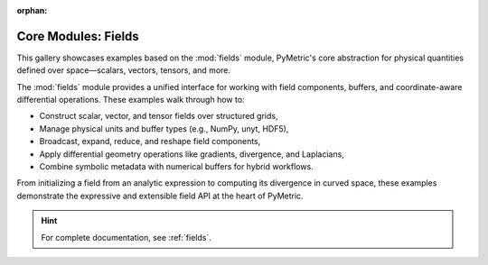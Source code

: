 :orphan:

Core Modules: Fields
====================

This gallery showcases examples based on the :mod:`fields` module, PyMetric's core abstraction
for physical quantities defined over space—scalars, vectors, tensors, and more.

The :mod:`fields` module provides a unified interface for working with field components,
buffers, and coordinate-aware differential operations. These examples walk through how to:

- Construct scalar, vector, and tensor fields over structured grids,
- Manage physical units and buffer types (e.g., NumPy, unyt, HDF5),
- Broadcast, expand, reduce, and reshape field components,
- Apply differential geometry operations like gradients, divergence, and Laplacians,
- Combine symbolic metadata with numerical buffers for hybrid workflows.

From initializing a field from an analytic expression to computing its divergence in curved space,
these examples demonstrate the expressive and extensible field API at the heart of PyMetric.

.. hint::

    For complete documentation, see :ref:`fields`.
